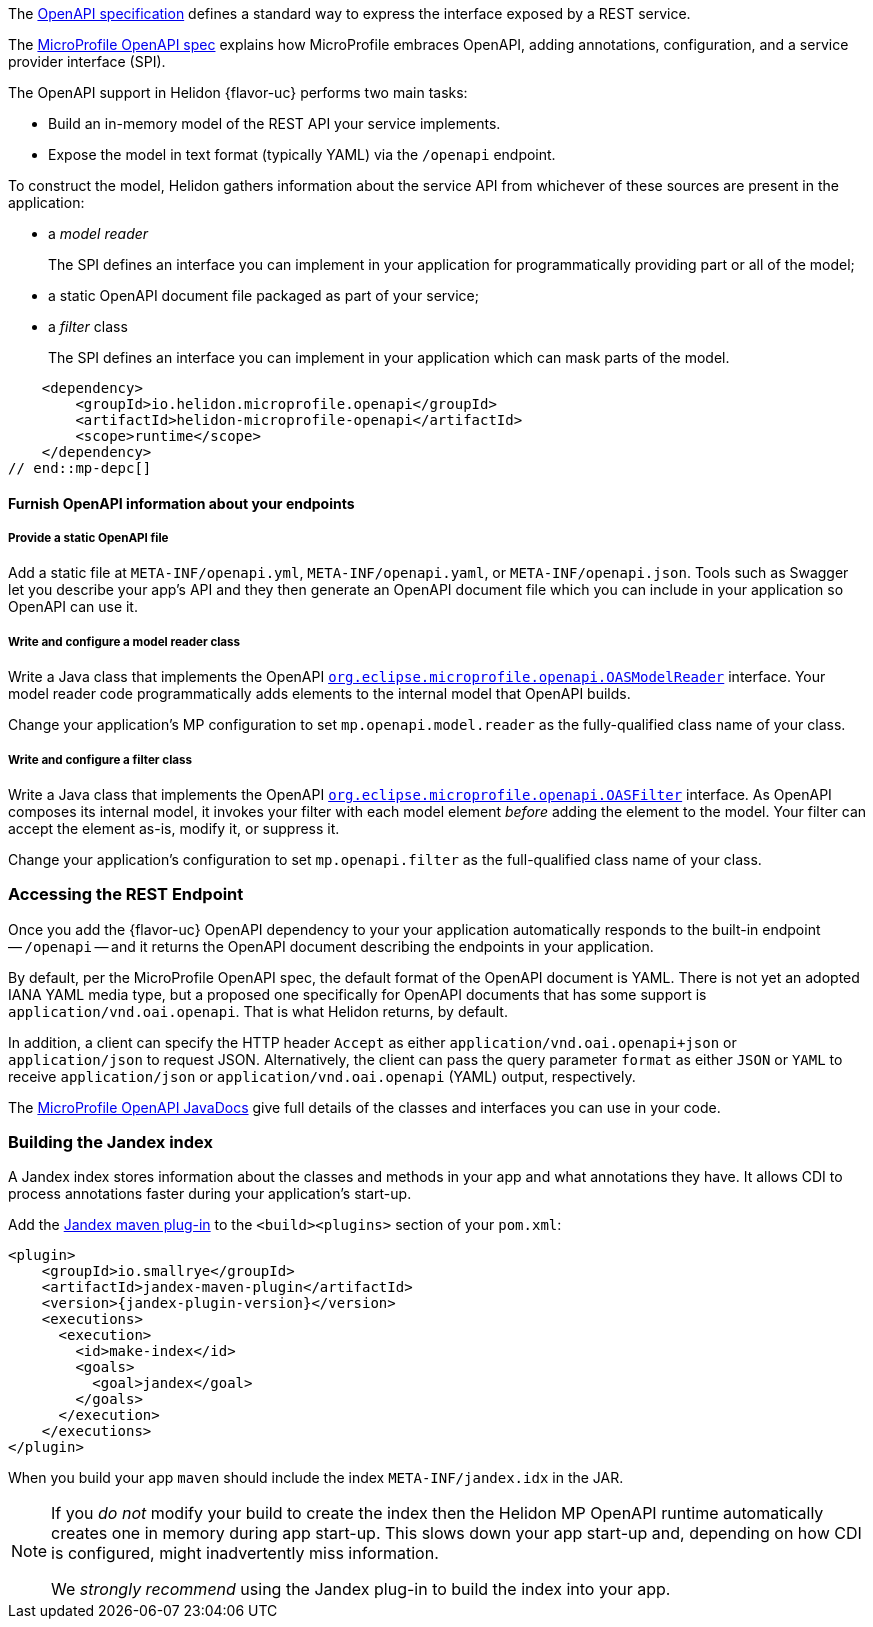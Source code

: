 ///////////////////////////////////////////////////////////////////////////////

    Copyright (c) 2022, 2023 Oracle and/or its affiliates.

    Licensed under the Apache License, Version 2.0 (the "License");
    you may not use this file except in compliance with the License.
    You may obtain a copy of the License at

        http://www.apache.org/licenses/LICENSE-2.0

    Unless required by applicable law or agreed to in writing, software
    distributed under the License is distributed on an "AS IS" BASIS,
    WITHOUT WARRANTIES OR CONDITIONS OF ANY KIND, either express or implied.
    See the License for the specific language governing permissions and
    limitations under the License.

///////////////////////////////////////////////////////////////////////////////

ifndef::rootdir[:rootdir: {docdir}/..]

// tag::overview[]
The link:{openapi-spec-url}[OpenAPI specification] defines a standard way to express the interface exposed by a REST service.

The link:{microprofile-open-api-spec-url}[MicroProfile OpenAPI spec] explains how MicroProfile embraces OpenAPI, adding annotations, configuration, and a service provider interface (SPI).

ifdef::mp-flavor[Helidon {flavor-uc} implements the MicroProfile OpenAPI specification.]
ifdef::se-flavor[OpenAPI support in Helidon {flavor-uc} draws its inspiration from MicroProfile OpenAPI but does not implement the spec because Helidon {flavor-uc} does not support annotations.]
ifdef::nima-flavor[OpenAPI support in Helidon {flavor-uc} draws its inspiration from MicroProfile OpenAPI but does not implement the spec because Helidon {flavor-uc} does not support annotations.]

The OpenAPI support in Helidon {flavor-uc} performs two main tasks:

* Build an in-memory model of the REST API your service implements.
* Expose the model in text format (typically YAML) via the `/openapi` endpoint.

To construct the model, Helidon gathers information about the service API from whichever of these sources are present in the application:

* a _model reader_
+
The SPI defines an interface you can implement in your application for  programmatically providing part or all of the model;
* a static OpenAPI document file packaged as part of your service;
ifdef::mp-flavor[]
* OpenAPI annotations;
endif::[]
* a _filter_ class
+
The SPI defines an interface you can implement in your application which can mask parts of the model.


// end::overview[]

// tag::mp-depc[]
    <dependency>
        <groupId>io.helidon.microprofile.openapi</groupId>
        <artifactId>helidon-microprofile-openapi</artifactId>
        <scope>runtime</scope>
    </dependency>
// end::mp-depc[]

// tag::furnish-openapi-info[]

==== Furnish OpenAPI information about your endpoints
// It's a bit odd to intermix the SE and MP content in this common file this way.
// But I tried having a level 3 section in the SE file include a sequence of
// level 4 sections from here, and that led to errors with headers being out of sequence.
// With the entire level 3 section here and conditional text for SE and MP, AsciiDoctor is happy.
ifdef::se-flavor[]
OpenAPI support in Helidon SE largely follows the link:{microprofile-open-api-spec-url}[MicroProfile OpenAPI spec].
But because Helidon SE does not process annotations, your application supplies data for the OpenAPI model in the other ways listed earlier.
endif::[]

ifdef::mp-flavor[]
Helidon MP OpenAPI combines information from all of the following sources as it
builds its in-memory model of your application's API. It constructs the OpenAPI
document from this internal model. Your application can use one or more of these
techniques.

===== Annotate the endpoints in your app
You can add MicroProfile OpenAPI annotations to the endpoints in your source code.
These annotations allow the Helidon MP OpenAPI runtime to discover the endpoints
and information about them via CDI at app start-up.

Here is one of the endpoints, annotated for OpenAPI, from the example mentioned earlier:

[source,java]
----
@GET
@Operation(summary = "Returns a generic greeting", // <1>
        description = "Greets the user generically")
@APIResponse(description = "Simple JSON containing the greeting", // <2>
        content = @Content(mediaType = "application/json",
                           schema = @Schema(implementation = GreetingMessage.class)))
@Produces(MediaType.APPLICATION_JSON)
public JsonObject getDefaultMessage() {...}
----
<1> `@Operation` gives information about this endpoint.
<2> `@APIResponse` describes the HTTP response and declares its media type and contents.

You can also define any request parameters the endpoint expects, although this
endpoint uses none.

This excerpt shows only a few annotations for illustration. The
link:{helidon-github-tree-url}/examples/microprofile/openapi-basic[Helidon MP OpenAPI example] illustrates more,
and the link:{microprofile-open-api-spec-url}[MicroProfile OpenAPI spec] describes them all.

===== Provide a static OpenAPI file
Add a static file at `META-INF/openapi.yml`, `META-INF/openapi.yaml`,
or `META-INF/openapi.json`. Tools such as Swagger let you describe your app's API
and they then generate an OpenAPI document file which you can include in your application
so OpenAPI can use it.

===== Write and configure a model reader class
Write a Java class that implements the OpenAPI
link:{microprofile-open-api-javadoc-url}/OASModelReader.html[`org.eclipse.microprofile.openapi.OASModelReader`] interface. Your
model reader code programmatically adds elements to the internal model that OpenAPI
builds.

endif::[]

===== Provide a static OpenAPI file
Add a static file at `META-INF/openapi.yml`, `META-INF/openapi.yaml`,
or `META-INF/openapi.json`. Tools such as Swagger let you describe your app's API
and they then generate an OpenAPI document file which you can include in your application
so OpenAPI can use it.

===== Write and configure a model reader class
Write a Java class that implements the OpenAPI
link:{microprofile-open-api-javadoc-url}/OASModelReader.html[`org.eclipse.microprofile.openapi.OASModelReader`] interface. Your
model reader code programmatically adds elements to the internal model that OpenAPI
builds.

Change your application's MP configuration to set `mp.openapi.model.reader` as the
fully-qualified class name of your class.

===== Write and configure a filter class
Write a Java class that implements the OpenAPI
link:{microprofile-open-api-javadoc-url}/OASFilter.html[`org.eclipse.microprofile.openapi.OASFilter`] interface.
As OpenAPI composes its internal model, it invokes your filter with each
model element _before_ adding the element to the model. Your filter can
accept the element as-is, modify it, or suppress it.

Change your application's configuration to set `mp.openapi.filter` as the full-qualified
class name of your class.

// end::furnish-openapi-info[]

// tag::usage-access-endpoint[]
=== Accessing the REST Endpoint
Once you add the {flavor-uc} OpenAPI dependency to your
ifdef::mp-flavor[project,]
ifdef::se-flavor[project and add code to create the `OpenAPISupport` object to your routing,]
your application automatically responds to the built-in endpoint --
`/openapi` -- and it returns the OpenAPI document describing the endpoints
in your application.

By default, per the MicroProfile OpenAPI spec, the default format of the OpenAPI document is YAML.
There is not yet an adopted IANA YAML media type, but a proposed one specifically
for OpenAPI documents that has some support is `application/vnd.oai.openapi`.
That is what Helidon returns, by default.

In addition, a client can specify the HTTP header `Accept` as either `application/vnd.oai.openapi+json` or
`application/json` to request JSON. Alternatively, the client can pass the query parameter `format` as either `JSON`
or `YAML` to receive `application/json` or `application/vnd.oai.openapi` (YAML) output, respectively.
// end::usage-access-endpoint[]

// tag::api[]
ifdef::mp-flavor[]
The link:{microprofile-open-api-spec-url}[MicroProfile OpenAPI specification] gives a listing and brief examples of the annotations you can add to your code to convey OpenAPI information.
endif::[]

The link:{microprofile-open-api-javadoc-base-url}[MicroProfile OpenAPI JavaDocs] give full details of the
ifdef::mp-flavor[annotations and the other]
classes and interfaces you can use in your code.
ifdef::se-flavor[]
Remember that, although the JavaDocs describe annotations, Helidon {flavor-uc} does not support them.
endif::[]

// end::api[]


// tag::additional-building-jandex[]

=== Building the Jandex index

A Jandex index stores information about the classes and methods in your app and
what annotations they have. It allows CDI to process annotations faster during your
application's start-up.

Add the link:https://github.com/smallrye/jandex/maven-plugin[Jandex maven plug-in] to the `<build><plugins>`
section of your `pom.xml`:

[source,xml,subs="attributes+"]
----
<plugin>
    <groupId>io.smallrye</groupId>
    <artifactId>jandex-maven-plugin</artifactId>
    <version>{jandex-plugin-version}</version>
    <executions>
      <execution>
        <id>make-index</id>
        <goals>
          <goal>jandex</goal>
        </goals>
      </execution>
    </executions>
</plugin>
----
When you build your app `maven` should include the index `META-INF/jandex.idx` in
the JAR.

[NOTE]
====
If you _do not_ modify your build to create
the index then the Helidon MP OpenAPI runtime automatically creates one in memory during
app start-up. This slows down your app start-up and, depending on how CDI is
configured, might inadvertently miss information.

We _strongly recommend_ using the Jandex plug-in to build the index into your app.
====
// end::additional-building-jandex[]